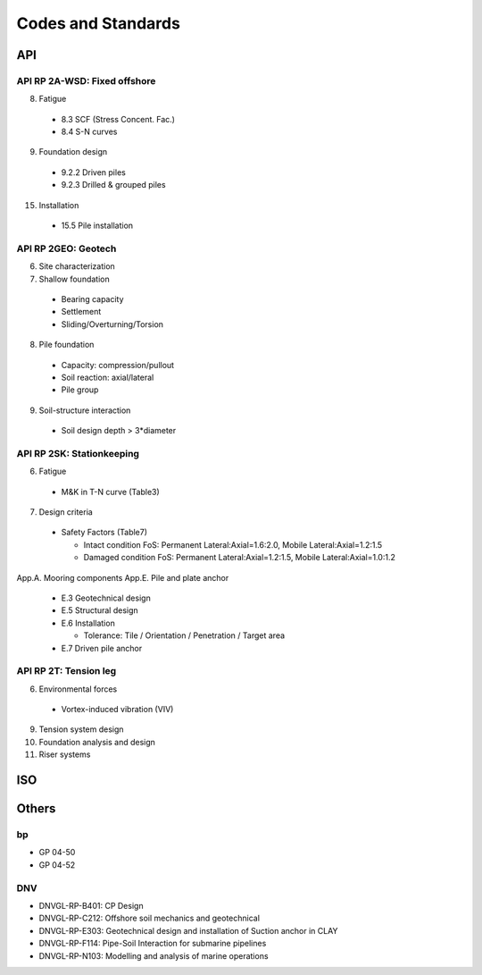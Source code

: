 Codes and Standards
====================

API
---

API RP 2A-WSD: Fixed offshore
..............

8. Fatigue

  - 8.3 SCF (Stress Concent. Fac.)
  - 8.4 S-N curves

9. Foundation design

  - 9.2.2 Driven piles
  - 9.2.3 Drilled & grouped piles

15. Installation

  - 15.5 Pile installation


API RP 2GEO: Geotech
........

6. Site characterization
7. Shallow foundation
  - Bearing capacity
  - Settlement
  - Sliding/Overturning/Torsion
8. Pile foundation
  - Capacity: compression/pullout
  - Soil reaction: axial/lateral
  - Pile group
9. Soil-structure interaction
  - Soil design depth > 3*diameter

API RP 2SK: Stationkeeping
..........

6. Fatigue
  - M&K in T-N curve (Table3)
7. Design criteria
  - Safety Factors (Table7)

    - Intact condition FoS: Permanent Lateral:Axial=1.6:2.0, Mobile Lateral:Axial=1.2:1.5
    - Damaged condition FoS: Permanent Lateral:Axial=1.2:1.5, Mobile Lateral:Axial=1.0:1.2


App.A. Mooring components
App.E. Pile and plate anchor
  - E.3 Geotechnical design
  - E.5 Structural design
  - E.6 Installation

    - Tolerance: Tile / Orientation / Penetration / Target area
  - E.7 Driven pile anchor

API RP 2T: Tension leg
........

6. Environmental forces
  - Vortex-induced vibration (VIV)
9. Tension system design
10. Foundation analysis and design
11. Riser systems




ISO
---



Others
------

bp
...

- GP 04-50
- GP 04-52

DNV
...

- DNVGL-RP-B401: CP Design
- DNVGL-RP-C212: Offshore soil mechanics and geotechnical
- DNVGL-RP-E303: Geotechnical design and installation of Suction anchor in CLAY
- DNVGL-RP-F114: Pipe-Soil Interaction for submarine pipelines
- DNVGL-RP-N103: Modelling and analysis of marine operations
